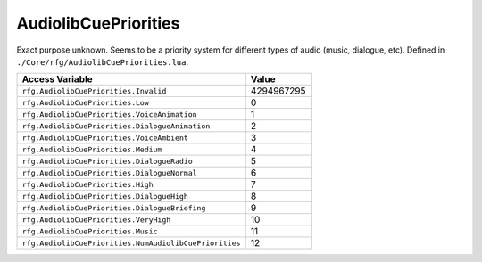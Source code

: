 
AudiolibCuePriorities
========================================================
Exact purpose unknown. Seems to be a priority system for different types of audio (music, dialogue, etc). Defined in ``./Core/rfg/AudiolibCuePriorities.lua``.

======================================================= ==========
Access Variable                                         Value     
======================================================= ==========
``rfg.AudiolibCuePriorities.Invalid``                   4294967295
``rfg.AudiolibCuePriorities.Low``                       0 
``rfg.AudiolibCuePriorities.VoiceAnimation``            1
``rfg.AudiolibCuePriorities.DialogueAnimation``         2 
``rfg.AudiolibCuePriorities.VoiceAmbient``              3  
``rfg.AudiolibCuePriorities.Medium``                    4  
``rfg.AudiolibCuePriorities.DialogueRadio``             5  
``rfg.AudiolibCuePriorities.DialogueNormal``            6  
``rfg.AudiolibCuePriorities.High``                      7  
``rfg.AudiolibCuePriorities.DialogueHigh``              8  
``rfg.AudiolibCuePriorities.DialogueBriefing``          9  
``rfg.AudiolibCuePriorities.VeryHigh``                  10  
``rfg.AudiolibCuePriorities.Music``                     11  
``rfg.AudiolibCuePriorities.NumAudiolibCuePriorities``  12   
======================================================= ==========